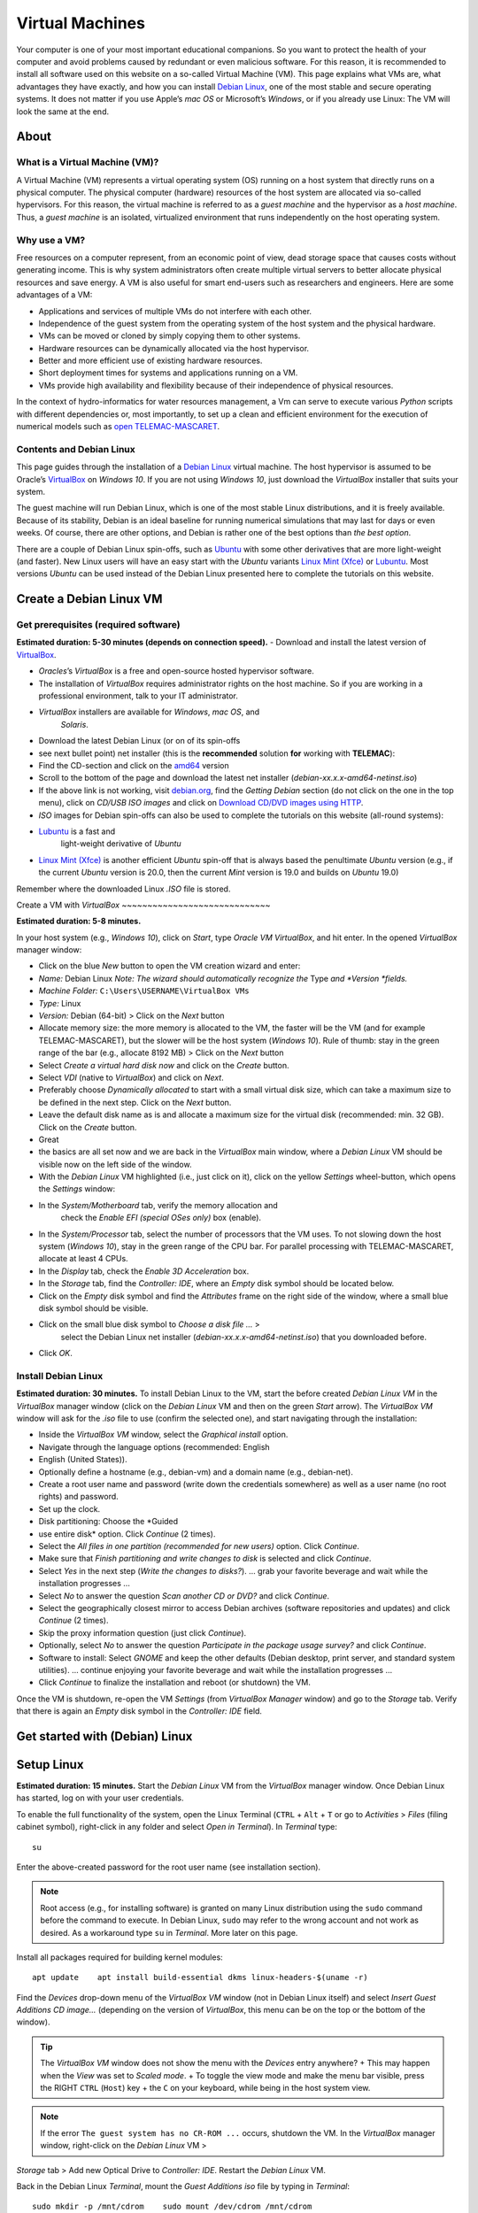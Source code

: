 
Virtual Machines
================

Your computer is one of your most important educational companions. So you want to protect the health of your computer and avoid problems caused by redundant or even malicious software. For this reason, it is recommended to install all software used on this website on a so-called Virtual Machine (VM). This page explains what VMs are, what advantages they have exactly, and how you can install `Debian Linux <https://www.debian.org/>`__, one of the most stable and secure operating systems. It does not matter if you use Apple’s *mac OS* or Microsoft’s *Windows*, or if you already use Linux: The VM will look the same at the end.

About 
-----

What is a Virtual Machine (VM)?
~~~~~~~~~~~~~~~~~~~~~~~~~~~~~~~

A Virtual Machine (VM) represents a virtual operating system (OS)
running on a host system that directly runs on a physical computer. The physical computer (hardware) resources of the host system are allocated via so-called hypervisors. For this reason, the virtual machine is referred to as a *guest machine* and the hypervisor as a *host machine*.
Thus, a *guest machine* is an isolated, virtualized environment that runs independently on the host operating system.

Why use a VM?
~~~~~~~~~~~~~

Free resources on a computer represent, from an economic point of view, dead storage space that causes costs without generating income. This is why system administrators often create multiple virtual servers to better allocate physical resources and save energy. A VM is also useful for smart end-users such as researchers and engineers. Here are some advantages of a VM:

-  Applications and services of multiple VMs do not interfere with each    other.
-  Independence of the guest system from the operating system of the    host system and the physical hardware.
-  VMs can be moved or cloned by simply copying them to other systems.
-  Hardware resources can be dynamically allocated via the host    hypervisor.
-  Better and more efficient use of existing hardware resources.
-  Short deployment times for systems and applications running on a VM.
-  VMs provide high availability and flexibility because of their    independence of physical resources.

In the context of hydro-informatics for water resources management, a Vm can serve to execute various *Python* scripts with different dependencies or, most importantly, to set up a clean and efficient environment for the execution of numerical models such as `open TELEMAC-MASCARET <http://www.opentelemac.org/>`__.

Contents and Debian Linux
~~~~~~~~~~~~~~~~~~~~~~~~~

This page guides through the installation of a `Debian Linux <https://www.debian.org/>`__ virtual machine. The host hypervisor is assumed to be Oracle’s `VirtualBox <https://www.virtualbox.org/>`__ on *Windows 10*. If you are not using *Windows 10*, just download the *VirtualBox* installer that suits your system.

The guest machine will run Debian Linux, which is one of the most stable Linux distributions, and it is freely available. Because of its stability, Debian is an ideal baseline for running numerical simulations that may last for days or even weeks. Of course, there are other options, and Debian is rather one of the best options than *the best option*.

There are a couple of Debian Linux spin-offs, such as `Ubuntu <https://ubuntu.com>`__ with some other derivatives that are more light-weight (and faster). New Linux users will have an easy start with the *Ubuntu* variants `Linux Mint (Xfce) <https://www.linuxmint.com>`__ or `Lubuntu <https://lubuntu.me/downloads/>`__. Most versions *Ubuntu* can be used instead of the Debian Linux presented here to complete the tutorials on this website.

Create a Debian Linux VM
------------------------

Get prerequisites (required software)
~~~~~~~~~~~~~~~~~~~~~~~~~~~~~~~~~~~~~

**Estimated duration: 5-30 minutes (depends on connection speed).** 
-  Download and install the latest version of    `VirtualBox <https://www.virtualbox.org/>`__.

  
-   *Oracles*\ ’s *VirtualBox* is a free and open-source hosted hypervisor software.
  
-   The installation of *VirtualBox* requires administrator rights on the host machine. So if you are working in a professional environment, talk to your IT administrator.
  
-   *VirtualBox* installers are available for *Windows*, *mac OS*, and 
      *Solaris*.

-  Download the latest Debian Linux (or on of its spin-offs
-  see next    bullet point) net installer (this is the **recommended** solution    **for** working with **TELEMAC**):

  
-   Find the CD-section and click on the `amd64 <https://cdimage.debian.org/debian-cd/current/amd64/iso-cd/>`__       version   
-   Scroll to the bottom of the page and download the latest net installer (*debian-xx.x.x-amd64-netinst.iso*)
  
-   If the above link is not working, visit `debian.org <https://www.debian.org/>`__, find the *Getting Debian* section (do not click on the one in the top menu), click on *CD/USB ISO images* and click on `Download CD/DVD images using HTTP <https://www.debian.org/CD/http-ftp/>`__.

-  *ISO* images for Debian spin-offs can also be used to complete the    tutorials on this website (all-round systems):

  
-   `Lubuntu <https://lubuntu.me/downloads/>`__ is a fast and 
      light-weight derivative of *Ubuntu*   
-   `Linux Mint (Xfce) <https://www.linuxmint.com>`__ is another efficient *Ubuntu* spin-off that is always based the penultimate *Ubuntu* version (e.g., if the current *Ubuntu* version is 20.0, then the current *Mint* version is 19.0 and builds on *Ubuntu*       19.0)

Remember where the downloaded Linux *.ISO* file is stored.

Create a VM with *VirtualBox* ~~~~~~~~~~~~~~~~~~~~~~~~~~~~~

**Estimated duration: 5-8 minutes.** 

In your host system (e.g., *Windows 10*), click on *Start*, type *Oracle VM VirtualBox*, and hit enter. In the opened *VirtualBox* manager window:

-  Click on the blue *New* button to open the VM creation wizard and 
   enter:

  
-   *Name:* Debian Linux \ *Note: The wizard should automatically recognize the* Type *and *\ Version *fields.*   
-   *Machine Folder:* ``C:\Users\USERNAME\VirtualBox VMs``   
-   *Type:* Linux   
-   *Version:* Debian (64-bit) > Click on the *Next* button   
-   Allocate memory size: the more memory is allocated to the VM, the faster will be the VM (and for example TELEMAC-MASCARET), but the slower will be the host system (*Windows 10*). Rule of thumb: stay in the green range of the bar (e.g., allocate 8192 MB) > Click on the *Next* button   
-   Select *Create a virtual hard disk now* and click on the *Create*       button.
  
-   Select *VDI* (native to *VirtualBox*) and click on *Next*.
  
-   Preferably choose *Dynamically allocated* to start with a small virtual disk size, which can take a maximum size to be defined in the next step. Click on the *Next* button.
  
-   Leave the default disk name as is and allocate a maximum size for the virtual disk (recommended: min. 32 GB). Click on the *Create*       button.

-  Great
-  the basics are all set now and we are back in the    *VirtualBox* main window, where a *Debian Linux* VM should be visible    now on the left side of the window.
-  With the *Debian Linux* VM highlighted (i.e., just click on it),    click on the yellow *Settings* wheel-button, which opens the    *Settings* window:

  
-   In the *System/Motherboard* tab, verify the memory allocation and 
      check the *Enable EFI (special OSes only)* box (enable).
  
-   In the *System/Processor* tab, select the number of processors that the VM uses. To not slowing down the host system (*Windows 10*), stay in the green range of the CPU bar. For parallel processing with TELEMAC-MASCARET, allocate at least 4 CPUs.
  
-   In the *Display* tab, check the *Enable 3D Acceleration* box.
  
-   In the *Storage* tab, find the *Controller: IDE*, where an *Empty*       disk symbol should be located below.

     
-   Click on the *Empty* disk symbol and find the *Attributes*          frame on the right side of the window, where a small blue disk    symbol should be visible.
     
-   Click on the small blue disk symbol to *Choose a disk file …* >
         select the Debian Linux net installer    (*debian-xx.x.x-amd64-netinst.iso*) that you downloaded before.

  
-   Click *OK*.

Install Debian Linux
~~~~~~~~~~~~~~~~~~~~

**Estimated duration: 30 minutes.** 
To install Debian Linux to the VM, start the before created *Debian Linux VM* in the *VirtualBox* manager window (click on the *Debian Linux* VM and then on the green *Start* arrow). The *VirtualBox VM* window will ask for the *.iso* file to use (confirm the selected one), and start navigating through the installation:

-  Inside the *VirtualBox VM* window, select the *Graphical install*    option.
-  Navigate through the language options (recommended: English
-  English    (United States)).
-  Optionally define a hostname (e.g., debian-vm) and a domain name    (e.g., debian-net).
-  Create a root user name and password (write down the credentials    somewhere) as well as a user name (no root rights) and password.
-  Set up the clock.
-  Disk partitioning: Choose the *Guided
-  use entire disk* option.
   Click *Continue* (2 times).
-  Select the *All files in one partition (recommended for new users)*    option. Click *Continue*.
-  Make sure that *Finish partitioning and write changes to disk* is    selected and click *Continue*.
-  Select *Yes* in the next step (*Write the changes to disks?*). … grab    your favorite beverage and wait while the installation progresses …
-  Select *No* to answer the question *Scan another CD or DVD?* and 
   click *Continue*.
-  Select the geographically closest mirror to access Debian archives    (software repositories and updates) and click *Continue* (2 times).
-  Skip the proxy information question (just click *Continue*).
-  Optionally, select *No* to answer the question *Participate in the    package usage survey?* and click *Continue*.
-  Software to install: Select *GNOME* and keep the other defaults    (Debian desktop, print server, and standard system utilities). …
   continue enjoying your favorite beverage and wait while the    installation progresses …
-  Click *Continue* to finalize the installation and reboot (or    shutdown) the VM.

Once the VM is shutdown, re-open the VM *Settings* (from *VirtualBox Manager* window) and go to the *Storage* tab. Verify that there is again an *Empty* disk symbol in the *Controller: IDE* field.

Get started with (Debian) Linux
-------------------------------

.. _setup-debian:

Setup Linux
-----------

**Estimated duration: 15 minutes.** 
Start the *Debian Linux* VM from the *VirtualBox* manager window. Once Debian Linux has started, log on with your user credentials.

To enable the full functionality of the system, open the Linux Terminal (``CTRL`` + ``Alt`` + ``T`` or go to *Activities* > *Files* (filing cabinet symbol), right-click in any folder and select *Open in Terminal*). In *Terminal* type:

::

   su 

Enter the above-created password for the root user name (see installation section).

.. note::
   Root access (e.g., for installing software) is granted on many Linux distribution using the ``sudo`` command before the command to execute. In Debian Linux, ``sudo`` may refer to the wrong account and not work as desired. As a workaround type ``su`` in *Terminal*. More later on this page.

Install all packages required for building kernel modules:

::

   apt update    apt install build-essential dkms linux-headers-$(uname -r)

Find the *Devices* drop-down menu of the *VirtualBox VM* window (not in Debian Linux itself) and select *Insert Guest Additions CD image…* (depending on the version of *VirtualBox*, this menu can be on the top or the bottom of the window).

.. tip::
   The *VirtualBox VM* window does not show the menu with the *Devices* entry anywhere? + This may happen when the *View* was set to *Scaled mode*. + To toggle the view mode and make the menu bar visible, press the RIGHT ``CTRL`` (``Host``) key + the ``C`` on your keyboard, while being in the host system view.

.. note::
   If the error ``The guest system has no CR-ROM ...`` occurs, shutdown the VM. In the *VirtualBox* manager window, right-click on the *Debian Linux* VM >
*Storage* tab > Add new Optical Drive to *Controller: IDE*. Restart the *Debian Linux* VM.

Back in the Debian Linux *Terminal*, mount the *Guest Additions* *iso* file by typing in *Terminal*:

::

   sudo mkdir -p /mnt/cdrom    sudo mount /dev/cdrom /mnt/cdrom 

Navigate to the mounted directory and execute the *VBoxLinuxAdditions.run* file with the *–nox11* flag to avoid spawning an xterm window.

::

   cd /mnt/cdrom    sudo sh ./VBoxLinuxAdditions.run --nox11

The kernel modules will be installed now and *Terminal* should prompt a message that invites to reboot the system. Do so by typing:

::

   shutdown -r now 

After rebooting, make sure that the installation was successful. In *Terminal* type:

::

   lsmod | grep vboxguest 

If the *Terminal*\ ’s answer is something like ``vboxguest   358395 2 vboxsf``, the installation was successful. Read more about *Guest Additions* on the `VirtualBox developer’s website <https://www.virtualbox.org/manual/ch04.html>`__.

To improve the visual experience do the following: \* In the top-left corner of the Debian Linux Desktop, click on *Activities* and type *displays* in the search box. \* Open the *Displays* settings to select a convenient display resolution. + If you choose a too high resolution, the *VirtualBox VM* window will turn black and jump back to the original resolution after 15-30 seconds. + Consider also to turn on *Night Light* to preserve your eye vision. \* *Apply* the changes and close the *Displays* settings.

.. _terminal:

Familiarize with Debian Linux and Terminal
~~~~~~~~~~~~~~~~~~~~~~~~~~~~~~~~~~~~~~~~~~

**Estimated duration: 60 minutes.** 
To get familiar with Debian Linux, go to the *Activities* menu and find the applications *LibreOffice-Writer*, *Firefox*, the *Software* application (shopping bag symbol), and the *File* manager (filing container symbol). Find more applications by clicking on the four dots on the left of the menu bar
-  can you find the Text Editor? To shutdown Debian Linux (i.e., the VM), click on the top-right corner arrow and press the Power symbol.

The GNOME *Terminal* is one of the most important features, event though it optically shows only an empty window with a blinking cursor at the beginning. There are many ways to open *Terminal* and here are two options:

1. Go to *Applications* and type *Terminal* in the search box, or 2. Open the *File* browser (*Applications* > *Files*
-  the filing    container symbol), navigate to the folder where you want to run    *Terminal*, right-click in the free space, and left-click on *Open in Terminal*.

*Terminal* runs many powerful native Linux (UNIX) command s, which is the most robust way to install and execute features. There are a couple of tutorials for learning to use *Terminal* and one of the most comprehensive is provided on the *Linux Ubuntu* website (Ubuntu is based on Debian Linux). It is highly recommended to go through the `tutorial provided by the Ubuntu community <https://ubuntu.com/tutorials/command -line-for-beginners>`__ (*estimated duration: 51 minutes*), for better understand ing some contents presented here on *hydro-informatics.github.io*. In particular, memorize the command s ``cd`` (change directory), ``su``/``sudo`` (superuser), ``ls`` (listen) and ``mkdir`` (make directory).

.. _users:

Setup user rights
~~~~~~~~~~~~~~~~~

When installing software later, it is good practice to install it for your user account and not for ``root``. Such system-relevant actions require *superuser* (``su``) rights. However, your default user name is not on the so-called *su-doers* list, which is essentially a file where all user accounts are listed that are authorized to use ``sudo`` in front of any command . So add your user account to the *su-doers* list by opening *Terminal* and typing:

::

   su  password: ...
   sudo usermod -aG sudo YOUR-USER-NAMe 

Open a new *Terminal* tab (``Shift`` + ``CTRL`` + ``T``), which should open up in your default user space with default user rights. Check if your account is on the *su-doers* list by typing:

::

   sudo -v 

If visually nothing happens, you are good to go. Otherweise, if you get a message like ``Sorry, user [username] may not run sudo on [hostname].``, verify that you correctly typed the above command and *YOUR-USER-NAME* (with correct cases).

.. _share:

Enable folder sharing
~~~~~~~~~~~~~~~~~~~~~

**Estimated duration: 5-10 minutes.** 
.. admonition:: Requirements

   Make sure to install *Guest Additions* to enable folder sharing (see the above `Setup Linux <#setup-debian>`__ section).

Sharing data between the host system (e.g., *Windows 10*) and the guest system (*Debian Linux VM*) enables to transfer files to and from the Vm to the host system.

-  At a place of your convenience, create a new folder on the host    system (e.g., *Windows 10*) and call it shared (e.g.,    ``C:\Users\USER\documents\shared\``).
-  Start *VirtualBox* and the Debian Linux VM.\ *Make sure that the    scaled view mode is off (toggle view modes with RIGHT ``CTRL``    (``Host``) key + the ``C`` on the keyboard).*
-   Go to the VM *VirtualBox* window’s *Devices* menu, click on *Shared    Folders* > *Shared Folders Settings…* and click on the little blue    *Add new shared folder* symbol on the right side of the window (see    figure below). Make the following settings in the pop-up window:

  
-   *Folder Path:* Select the just created ``...\shared`` folder   
-   Check the *Enable Auto-mount* box   
-   Check the *Make Permanent* box 

-  Click OK on both pop-up windows.

.. figure:: https://github.com/Ecohydraulics/media/raw/master/png/vm-share-folder.png    :alt: share-folder 

   share-folder 

The shared folder will then be visible in the *Files* (*Activities* >
*Filing cabinet symbol*) on the left (e.g., as *sf_shared*).

.. note::
   File sharing only works with the *Guest Additions CD image* installed (see above section on setting up and 
familiarizing with Debian Linux).

A **Permission denied** message is likely to appear when you click on ``sf_shared``. The message may appear because your user name is not assigned to the *vboxsf* group. The *vboxsf* is the one, which is automatically assigned for accessing the shared folder. To verify the group name, go to the shared folder, right-click in the free space, and 
select *Permissions*. A window with group names that have access to the shared folder opens. To add your username type (in *Terminal*):

::

   sudo usermod -aG vboxsf YOUR-USER-NAMe 

Afterwards, **reboot the Debian Linux VM** and test if you can access the folder, and create and modify files.



.. _opengl:

Enable OpenGl
~~~~~~~~~~~~~

*VirtualBox* experimentally enables `OpenGL <https://www.opengl.org>`__, which is used by many graphical user interfaces. To make *OpenGL* work on a virtual machine, the install `X.Org X Window System <https://www.x.org/>`__ (xserver):

::

   sudo apt install xorg 

Run *Xorg* as normal user with:

::

   startx 

Or run *Xorg* as root (super user) with:

::

   sudo service gdm start 

To edit the configuration of *Xorg* run:

::

   sudo editor /etc/X11/xorg.conf 

Add *nvidia* repositories and drivers (maybe not necessary on newer versions of *Debian*:

::

   sudo apt install software properties-common    sudo add-apt-repository contrib    sudo add-apt-repository non-free
   sudo apt update 

Then install *OpenGL* with:

::

   sudo apt install libopengl0-glvnd-nvidia libglx0-glvnd-nvidia 

Install and Update Software (optional)
~~~~~~~~~~~~~~~~~~~~~~~~~~~~~~~~~~~~~~

**Estimated duration: Variable.** 
To install other software, preferably use the built-in software manager (*Activities* > *Shopping bag* symbol). The *Software* manager uses official releases in the stable Debian repository (`read more about lists of sources <https://wiki.debian.org/SourcesList>`__).

To update repositories and upgrade installed packages, open *Terminal* and type:

::

   sudo apt update
   sudo apt full-upgrade
   sudo apt autoremove 

The last command removes files that are not needed any more and reduces system garbage.

.. note::
   Being a new Linux end user, preferably use ``apt`` rather than ``apt-get``. That means:\ **Do use ``sudo apt install PACKAGE``**\ \ **Avoid ``sudo apt-get install PACKAGE``**\ Still, you may need to use ``apt-get`` for some specific cases (e.g., if a package provider instructs you to do so).

Instructions for installing particular and Debian-compatible software (e.g., QGIS) can be found directly on the website of software developers. For example, to install *Anaconda* *Python* visit `docs.anaconda.com <https://docs.anaconda.com/anaconda/install/linux/>`__ and follow the installation instructions for Debian Linux.

.. important::
   If the main purpose of the VM is to run resource-intensive simulations (e.g., with TELEMAC-MASCARET), avoid installing any other software than those required for running the model. Also, as a general rule of thumb: Less is better than more.

Add Package Repositories
~~~~~~~~~~~~~~~~~~~~~~~~

For adding (trusted) software (package) repositories use *software-properties-common*, which provides the ``add-apt-repository`` command :

::

   sudo apt install software-properties-common    sudo add-apt-repository contrib    sudo add-apt-repository non-free
   sudo apt update 

Find Packages
~~~~~~~~~~~~~

Some software will run into errors because of missing library files (e.g., ``libGLX.so.0: No such file or directory``). To find out what package needs to be installed for getting the missing library file, install *apt-file* 
::

   sudo apt install apt-file
   sudo apt-file update 

To find out the package name of a missing library file (e.g., ``libGLX.so.0``), tap:

::

   apt-file find libGLX.so.0

After a couple of seconds of searching, *apt-file* will prompt something like:

::

   libglx0-glvnd-nvidia: /usr/lib/x86_64-linux-gnu/libGLX.so.0

That means, to get the library file ``libGLX.so.0``, the package ``libglx0-glvnd-nvidia`` must be installed; for instance:

::

   sudo apt install libglx0-glvnd-nvidia 

.. _wine:

Install & Use *Windows* Applications in *Linux* (*Wine*)
~~~~~~~~~~~~~~~~~~~~~~~~~~~~~~~~~~~~~~~~~~~~~~~~~~~~~~~~

**Estimated duration: 10-15 minutes.** 
If you want to emulate a *Windows* environment on any *Linux* system (for whatever reason), use the `Wine <https://wiki.debian.org/Wine>`__ compatibility layer, which enables installing and running *Windows* applications. The above-described installation of Debian Linux creates a 64-bit VM and to enable program compatibility with 32-bit architectures, add 32-bit architectures through *Terminal*:

::

   sudo dpkg --add-architecture i386 && sudo apt update 

Then, install *Wine* with:

::

   sudo apt install wine wine32 wine64 libwine libwine:i386 fonts-wine 

After installing *Wine*, verify or configure folder links and 
compatibility environments by typing ``wine winecfg``, which opens the *Wine configuration* window, where:

-  Folder links are defined in the *Desktop Integration* tab.
-  The *Applications* tab enables to define the *Windows* compatibility    layer to use (e.g., *Windows 10*) and set applications.

To install a *Windows* application:

1. Download the installer (e.g., an *exe* or *msi* file).
2. Open *Terminal* and type ``wine control`` > A *Windows*-like window    opens (`read more <https://wiki.winehq.org/Control>`__).
3. In that window, click on the *Add/Remove…* button, which opens up    another window (*Add/Remove Programs*).
4. Click on the *Install…* button and select the downloaded *exe* or    *msi* installer.

  
-   Follow the installation instructions (standard *Windows*       procedure).
  
-   Consider to add a *Desktop Icon*, or note the installation directory (e.g., ``"C:\\Program Files (x86)\\CHC\\BlueKenue\\"``).
  
-   In the background. *Terminal* might prompt the message ``err:mscoree:LoadLibraryShim error reading registry key for installroot``. You may ignore such messages (`read more <https://forum.winehq.org/viewtopic.php?t=14618>`__).

.. attention::
   NEVER run wine as root (sudo). If you did anyway, do ``cd $HOME`` and tap ``sudo chown -R $USER:$USER .wine`` 
**Launch a Windows application** by typing ``wine explorer`` in *Terminal*. *Wine*\ ’s *Windows* file system will be displayed in a *Windows*-like window. To start and application:

-  If a *Desktop Icon* was created during the installation, go to    *Desktop* and double-click on the application (e.g., *BlueKenue*)
-  Otherwise, identify the installation path and the executable that    launches the application.

  
-   32-bit programs are typically installed in ``"C:\\Program Files (x86)\\`` (e.g., ``"C:\\Program Files (x86)\\CHC\\BlueKenue\\BlueKenue.exe"``).
  
-   64-bit programs are typically installed in ``"C:\\Program Files\\``.

-  With the installation path, any *Windows* application can be launched    through *Terminal* with:

  
-   ``wine "C:\\path\\to\\the.exe"`` (use ``\\`` to separate sub-directories).
  
-   For example, ``wine "C:\\Program Files (x86)\\CHC\\BlueKenue\\BlueKenue.exe"``       typically starts *Blue KenueTM*.

Re-use (transfer or copy) a VM on another Host
----------------------------------------------

Once you have created a VM on a virtual hard disk (the **vdi** file), you can always transfer it to another *host* system. To copy (or transport) a VM:

1. Copy the *vdi* file where your VM is installed (e.g., *Debian    Linux.vdi*) to another system (let’s call it *Host-2*), for example    by using a USB flash drive.
2. Make sure that *VirtualBox* is installed on the *Host-2* system and 
   open *VirtualBox* on *Host-2*.
3. In *VirtualBox*, create a *New* (the blue rack-wheel) *Virtual    Machine*.
4. In the process of creating a *New* VM, the wizard asks if you want to    create a new hard disk image or an existing one. Select *Existing    hard disk* and choose the copied *vdi* file.
5. Finalize the *New* VM wizard and start the VM as usual.

